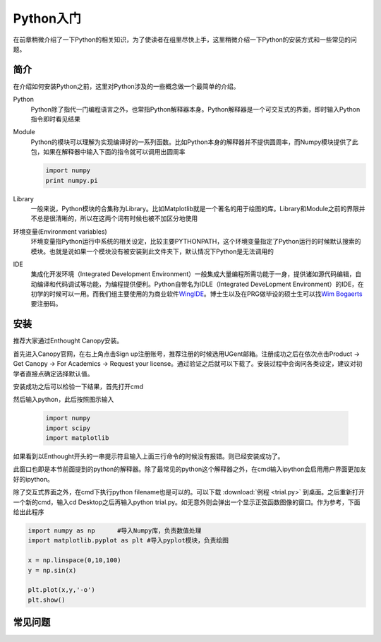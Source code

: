 Python入门
---------------------

在前章稍微介绍了一下Python的相关知识，为了使读者在组里尽快上手，这里稍微介绍一下Python的安装方式和一些常见的问题。

简介
````````````````````
在介绍如何安装Python之前，这里对Python涉及的一些概念做一个最简单的介绍。

Python
	Python除了指代一门编程语言之外，也常指Python解释器本身。Python解释器是一个可交互式的界面，即时输入Python指令即时看见结果

Module
	Python的模块可以理解为实现编译好的一系列函数。比如Python本身的解释器并不提供圆周率，而Numpy模块提供了此包，如果在解释器中输入下面的指令就可以调用出圆周率
	
	.. code-block:: python
	
		import numpy
		print numpy.pi

Library
	一般来说，Python模块的合集称为Library。比如Matplotlib就是一个著名的用于绘图的库。Library和Module之前的界限并不总是很清晰的，所以在这两个词有时候也被不加区分地使用
	
环境变量(Environment variables)
	环境变量指Python运行中系统的相关设定，比较主要PYTHONPATH，这个环境变量指定了Python运行的时候默认搜索的模块。也就是说如果一个模块没有被安装到此文件夹下，默认情况下Python是无法调用的
	
IDE
	集成化开发环境（Integrated Development Environment）一般集成大量编程所需功能于一身，提供诸如源代码编辑，自动编译和代码调试等功能，为编程提供便利。Python自带名为IDLE（Integrated DeveLopment Environment）的IDE，在初学的时候可以一用。而我们组主要使用的为商业软件\ WingIDE_\。博士生以及在PRG做毕设的硕士生可以找\ `Wim Bogaerts`_\要注册码。

.. _WingIDE: https://wingware.com/
.. _Wim Bogaerts: Wim.Bogaerts@intec.UGent.be

安装
````````````````````
推荐大家通过Enthought Canopy安装。

首先进入Canopy官网，在右上角点击Sign up注册账号，推荐注册的时候选用UGent邮箱。注册成功之后在依次点击Product -> Get Canopy -> For Academics -> Request your license。通过验证之后就可以下载了。安装过程中会询问各类设定，建议对初学者直接点确定选择默认值。

安装成功之后可以检验一下结果，首先打开cmd

.. image:: cmd.png

然后输入python，此后按照图示输入

	.. code-block:: python
	
		import numpy
		import scipy
		import matplotlib

如果看到以Enthought开头的一串提示符且输入上面三行命令的时候没有报错。则已经安装成功了。

.. image:: canopy.png

此窗口也即是本节前面提到的python的解释器。除了最常见的python这个解释器之外，在cmd输入ipython会启用用户界面更加友好的ipython。

除了交互式界面之外，在cmd下执行python filename也是可以的。可以下载 :download:`例程 <trial.py>` 到桌面。之后重新打开一个新的cmd，输入cd Desktop之后再输入python trial.py。如无意外则会弹出一个显示正弦函数图像的窗口。作为参考，下面给出此程序

.. code-block:: python

	import numpy as np	#导入Numpy库，负责数值处理
	import matplotlib.pyplot as plt	#导入pyplot模块，负责绘图

	x = np.linspace(0,10,100)
	y = np.sin(x)

	plt.plot(x,y,'-o')
	plt.show()

常见问题
``````````````````````
